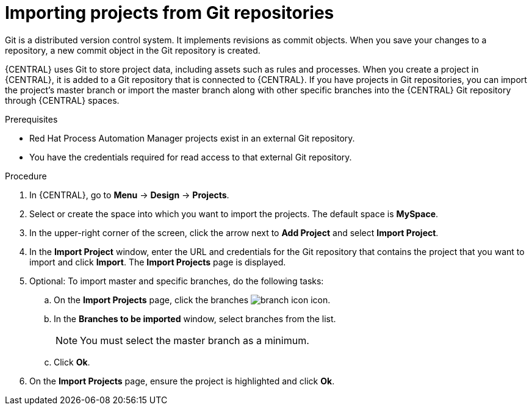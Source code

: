 [id='git-import-project']

= Importing projects from Git repositories
Git is a distributed version control system. It implements revisions as commit objects. When you save your changes to a repository, a new commit object in the Git repository is created.

{CENTRAL} uses Git to store project data, including assets such as rules and processes. When you create a project in {CENTRAL}, it is added to a Git repository that is connected to {CENTRAL}. If you have projects in Git repositories, you can import the project's master branch or import the master branch along with other specific branches into the {CENTRAL} Git repository through {CENTRAL} spaces.

.Prerequisites
* Red Hat Process Automation Manager projects exist in an external Git repository.
* You have the credentials required for read access to that external Git repository.

.Procedure
. In {CENTRAL}, go to *Menu* -> *Design* -> *Projects*.
. Select or create the space into which you want to import the projects. The default space is *MySpace*.
. In the upper-right corner of the screen, click the arrow next to *Add Project* and select *Import Project*.
. In the *Import Project* window, enter the URL and credentials for the Git repository that contains the project that you want to import and click *Import*. The *Import Projects* page is displayed.
. Optional: To import master and specific branches, do the following tasks:
.. On the *Import Projects* page, click the branches image:project-data/branch-icon.png[] icon.
.. In the *Branches to be imported* window, select branches from the list.
+
NOTE: You must select the master branch as a minimum.

.. Click *Ok*.
. On the *Import Projects* page, ensure the project is highlighted and click *Ok*.
